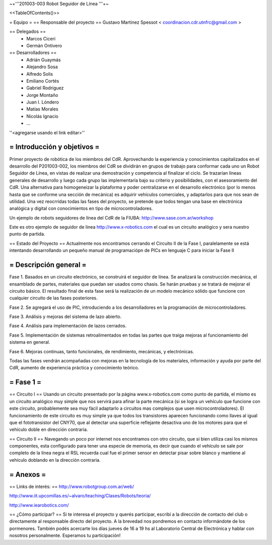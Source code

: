 ~+'''201003-003 Robot Seguidor de Línea '''+~

<<TableOfContents()>>

= Equipo =
== Responsable del proyecto ==
Gustavo Martinez Spessot < coordinacion.cdr.utnfrc@gmail.com >

== Delegados ==
 * Marcos Ciceri

 * Germán Ontivero

== Desarrolladores ==
 * Adrián Guaymás
 * Alejandro Sosa
 * Alfredo Solis
 * Emiliano Cortés
 * Gabriel Rodriguez
 * Jorge Montaño
 * Juan I. Lóndero
 * Matías Morales
 * Nicolás Ignacio
 * ...

''<agregarse usando el link editar>''

= Introducción y objetivos =
----
Primer proyecto de robótica de los miembros del CdR. Aprovechando la experiencia y conocimientos capitalizados en el desarrollo del P201003-002, los miembros del CdR se dividirán en grupos de trabajo para conformar cada uno un Robot Seguidor de Línea, en vistas de realizar una demostración y competencia al finalizar el ciclo. Se trazarían líneas generales de desarrollo y luego cada grupo las implementaría bajo su criterio y posibilidades, con el asesoramiento del CdR. Una alternativa para homogeneizar la plataforma y poder centralizarse en el desarrollo electrónico (por lo menos hasta que se conforme una sección de mecánica) es adquirir vehículos comerciales, y adaptarlos para que nos sean de utilidad. Una vez reocrridas todas las fases del proyecto, se pretende que todos tengan una base en electrónica analógica y digital con conocimientos en tipo de microcontroladores.

Un ejemplo de robots seguidores de línea del CdR de la FIUBA: http://www.sase.com.ar/workshop

Este es otro ejemplo de seguidor de linea http://www.x-robotics.com el cual es un circuito analógico y sera nuestro punto de partida.

== Estado del Proyecto ==
Actualmente nos encontramos cerrando el Circuito II  de la Fase I, paralelamente se está intentando desarrollando un pequeño  manual de programaciópn de PICs en lenguaje C para iniciar la Fase II

= Descripción general =
----
Fase 1. Basados en un circuito electrónico, se construirá el seguidor de línea. Se analizará la construcción mecánica, el ensamblado de partes, materiales que puedan ser usados como chasis. Se harán pruebas y se tratará de mejorar el circuito básico. El resultado final de esta fase será la realización de un modelo mecánico sólido que funcione con cualquier circuito de las fases posteriores.

Fase 2. Se agregará el uso de PIC, introduciendo a los desarrolladores en la programación de microcontroladores.

Fase 3. Análisis y mejoras del sistema de lazo abierto.

Fase 4. Análisis para implementación de lazos cerrados.

Fase 5. Implementación de sistemas retroalimentados en todas las partes que traiga mejoras al funcionamiento del sistema en general.

Fase 6. Mejoras continuas, tanto funcionales, de rendimiento, mecánicas, y electrónicas.

Todas las fases vendrán acompañadas con mejoras en la tecnología de los materiales, información y ayuda por parte del CdR, aumento de experiencia práctica y conocimiento teórico.

= Fase 1 =
----
== Circuito I ==
Usando un circuito presentado por la página www.x-robotics.com como punto de partida, el mismo es un circuito analógico muy simple que nos servirá para afinar la parte mecánica (si se logra un vehículo que funcione con este circuito, probablemente sea muy fácil adaptarlo a circuitos mas complejos que usen microcontroladores). El funcionamiento de este circuito es muy simple ya que todos los transistores aparecen funcionando como llaves al igual que el fototransistor del CNY70, que al detectar una superficie reflejante desactiva uno de los motores para que el vehículo doble en dirección contraria.

== Circuito II ==
Navegando un poco por internet nos encontramos con otro circuito, que si bien utiliza casi los mismos componentes, esta configurado para tener una especie de memoria, es decir que cuando el vehículo se sale por completo de la línea negra el RSL recuerda cual fue el primer sensor en detectar pisar sobre blanco y mantiene al vehículo doblando en la dirección contraria.

= Anexos =
----
== Links de interés: ==
http://www.robotgroup.com.ar/web/

http://www.iit.upcomillas.es/~alvaro/teaching/Clases/Robots/teoria/

http://www.iearobotics.com/

== ¿Cómo participar? ==
Si te interesa el proyecto y querés participar, escribí a la dirección de contacto del club o directamente al responsable directo del proyecto. A la brevedad nos pondremos en contacto informándote de los pormenores. También podés acercarte los días jueves de 16 a 19 hs al Laboratorio Central de Electrónica y hablar con nosotros personalmente. Esperamos tu participación!
